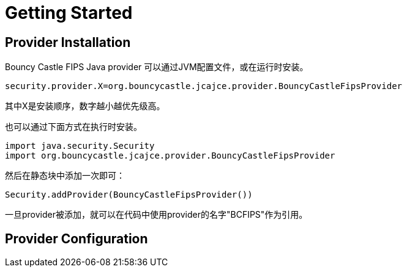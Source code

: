 = Getting Started

== Provider Installation

Bouncy Castle FIPS Java provider 可以通过JVM配置文件，或在运行时安装。

[source,properties]
----
security.provider.X=org.bouncycastle.jcajce.provider.BouncyCastleFipsProvider
----

其中X是安装顺序，数字越小越优先级高。

也可以通过下面方式在执行时安装。

[source,kotlin]
----
import java.security.Security
import org.bouncycastle.jcajce.provider.BouncyCastleFipsProvider
----

然后在静态块中添加一次即可：

[source,kotlin]
----
Security.addProvider(BouncyCastleFipsProvider())
----

一旦provider被添加，就可以在代码中使用provider的名字"BCFIPS"作为引用。

== Provider Configuration
